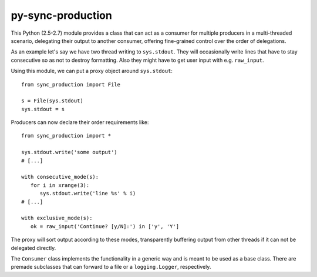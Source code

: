 py-sync-production
==================

This Python (2.5-2.7) module provides a class that can act as a consumer for multiple
producers in a multi-threaded scenario, delegating their output to another consumer,
offering fine-grained control over the order of delegations.

As an example let's say we have two thread writing to ``sys.stdout``.
They will occasionally write lines that have to stay consecutive so as not to destroy
formatting. Also they might have to get user input with e.g. ``raw_input``.

Using this module, we can put a proxy object around ``sys.stdout``:

::

   from sync_production import File
   
   s = File(sys.stdout)
   sys.stdout = s

Producers can now declare their order requirements like:

::

   from sync_production import *
   
   sys.stdout.write('some output')
   # [...]

   with consecutive_mode(s):
      for i in xrange(3):
         sys.stdout.write('line %s' % i)
   # [...]

   with exclusive_mode(s):
      ok = raw_input('Continue? [y/N]:') in ['y', 'Y']

The proxy will sort output according to these modes, transparently buffering
output from other threads if it can not be delegated directly.

The ``Consumer`` class implements the functionality in a generic way and is
meant to be used as a base class.
There are premade subclasses that can forward to a file or a ``logging.Logger``,
respectively.